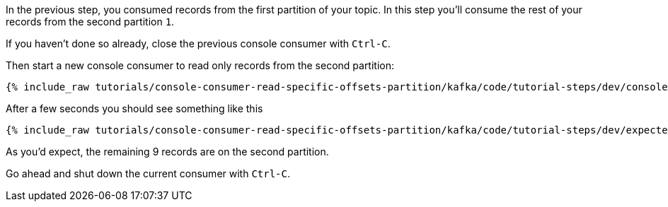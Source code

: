 In the previous step, you consumed records from the first partition of your topic.  In this step you'll consume the rest of your records from the second partition `1`.

If you haven't done so already, close the previous console consumer with `Ctrl-C`.

Then start a new console consumer to read only records from the second partition:

+++++
<pre class="snippet"><code class="shell">{% include_raw tutorials/console-consumer-read-specific-offsets-partition/kafka/code/tutorial-steps/dev/console-consumer-keys-partition-one.sh %}</code></pre>
+++++

After a few seconds you should see something like this

+++++
<pre class="snippet"><code class="shell">{% include_raw tutorials/console-consumer-read-specific-offsets-partition/kafka/code/tutorial-steps/dev/expected-output-step-two.txt %}</code></pre>
+++++

As you'd expect, the remaining 9 records are on the second partition.

Go ahead and shut down the current consumer with `Ctrl-C`.
